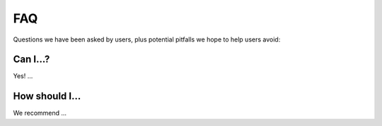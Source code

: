 ***
FAQ
***

Questions we have been asked by users, plus potential pitfalls we hope
to help users avoid:


Can I...?
=========

Yes! ...

How should I...
===============

We recommend ...
